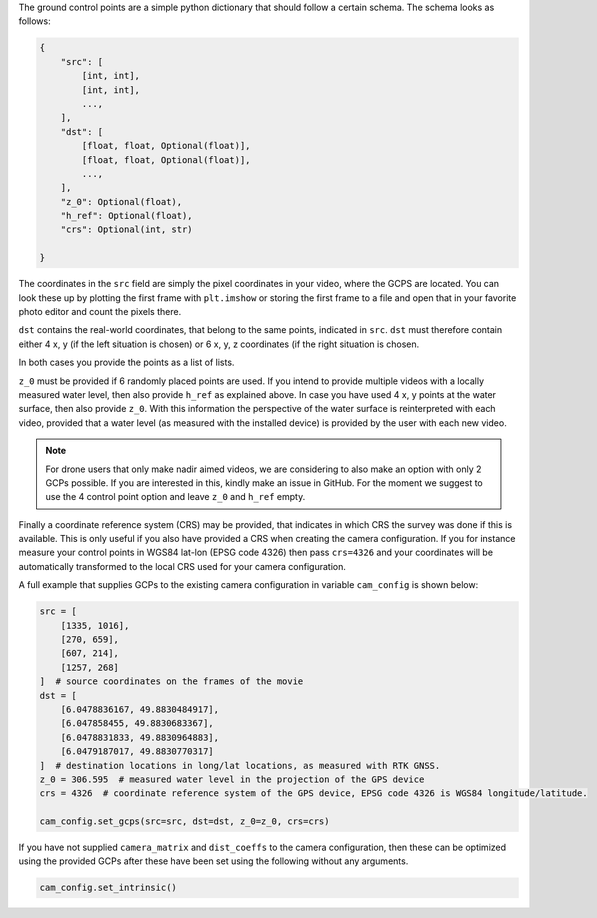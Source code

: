 .. _camera_config_api_gcps:

The ground control points are a simple python dictionary that should follow a certain schema. The schema looks as
follows:

.. code-block::

    {
        "src": [
            [int, int],
            [int, int],
            ...,
        ],
        "dst": [
            [float, float, Optional(float)],
            [float, float, Optional(float)],
            ...,
        ],
        "z_0": Optional(float),
        "h_ref": Optional(float),
        "crs": Optional(int, str)

    }

The coordinates in the ``src`` field are simply the pixel coordinates in your video, where the GCPS are located.
You can look these up by plotting the first frame with ``plt.imshow`` or storing
the first frame to a file and open that in your favorite photo editor and count the pixels there.

``dst`` contains the real-world coordinates, that belong to the same points, indicated in ``src``.
``dst`` must therefore contain either 4 x, y (if the left situation is chosen) or 6 x, y, z coordinates (if the right
situation is chosen.

In both cases you provide the points as a list of lists.

``z_0`` must be provided if 6 randomly placed points are used. If you intend to provide multiple videos with a locally
measured water level, then also provide ``h_ref`` as explained above. In case you have used 4 x, y points at the water surface, then also provide ``z_0``. With this information
the perspective of the water surface is reinterpreted with each video, provided that a water level (as measured with the
installed device) is provided by the user with each new video.

.. note::

    For drone users that only make nadir aimed videos, we are considering to also make an option with only 2 GCPs
    possible. If you are interested in this, kindly make an issue in GitHub. For the moment we suggest to use the 4
    control point option and leave ``z_0`` and ``h_ref`` empty.

Finally a coordinate reference system (CRS) may be provided, that indicates in which CRS the survey was done if this
is available. This is only useful if you also have provided a CRS when creating the camera configuration. If you
for instance measure your control points in WGS84 lat-lon (EPSG code 4326) then pass ``crs=4326`` and your coordinates
will be automatically transformed to the local CRS used for your camera configuration.

A full example that supplies GCPs to the existing camera configuration in variable ``cam_config`` is shown below:

.. code-block:: python

    src = [
        [1335, 1016],
        [270, 659],
        [607, 214],
        [1257, 268]
    ]  # source coordinates on the frames of the movie
    dst = [
        [6.0478836167, 49.8830484917],
        [6.047858455, 49.8830683367],
        [6.0478831833, 49.8830964883],
        [6.0479187017, 49.8830770317]
    ]  # destination locations in long/lat locations, as measured with RTK GNSS.
    z_0 = 306.595  # measured water level in the projection of the GPS device
    crs = 4326  # coordinate reference system of the GPS device, EPSG code 4326 is WGS84 longitude/latitude.

    cam_config.set_gcps(src=src, dst=dst, z_0=z_0, crs=crs)

If you have not supplied ``camera_matrix`` and ``dist_coeffs`` to the camera configuration, then these can be optimized
using the provided GCPs after these have been set using the following without any arguments.

.. code-block:: python

    cam_config.set_intrinsic()

